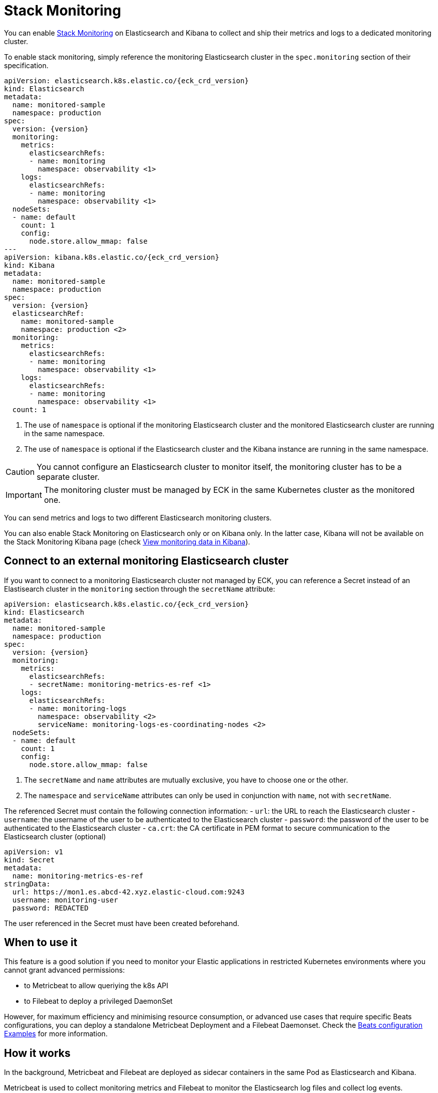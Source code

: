 :page_id: stack-monitoring
ifdef::env-github[]
****
link:https://www.elastic.co/guide/en/cloud-on-k8s/master/k8s-{page_id}.html[View this document on the Elastic website]
****
endif::[]

[id="{p}-{page_id}"]
= Stack Monitoring

You can enable link:https://www.elastic.co/guide/en/elasticsearch/reference/current/monitor-elasticsearch-cluster.html[Stack Monitoring]
on Elasticsearch and Kibana to collect and ship their metrics and logs to a dedicated monitoring cluster.

To enable stack monitoring, simply reference the monitoring Elasticsearch cluster in the `spec.monitoring` section of their specification.

[source,yaml,subs="attributes,callouts"]
----
apiVersion: elasticsearch.k8s.elastic.co/{eck_crd_version}
kind: Elasticsearch
metadata:
  name: monitored-sample
  namespace: production
spec:
  version: {version}
  monitoring:
    metrics:
      elasticsearchRefs:
      - name: monitoring
        namespace: observability <1>
    logs:
      elasticsearchRefs:
      - name: monitoring
        namespace: observability <1>
  nodeSets:
  - name: default
    count: 1
    config:
      node.store.allow_mmap: false
---
apiVersion: kibana.k8s.elastic.co/{eck_crd_version}
kind: Kibana
metadata:
  name: monitored-sample
  namespace: production
spec:
  version: {version}
  elasticsearchRef:
    name: monitored-sample
    namespace: production <2>
  monitoring:
    metrics:
      elasticsearchRefs:
      - name: monitoring
        namespace: observability <1>
    logs:
      elasticsearchRefs:
      - name: monitoring
        namespace: observability <1>
  count: 1
----

<1> The use of `namespace` is optional if the monitoring Elasticsearch cluster and the monitored Elasticsearch cluster are running in the same namespace.
<2> The use of `namespace` is optional if the Elasticsearch cluster and the Kibana instance are running in the same namespace.

CAUTION: You cannot configure an Elasticsearch cluster to monitor itself, the monitoring cluster has to be a separate cluster.

IMPORTANT: The monitoring cluster must be managed by ECK in the same Kubernetes cluster as the monitored one.

You can send metrics and logs to two different Elasticsearch monitoring clusters.

You can also enable Stack Monitoring on Elasticsearch only or on Kibana only. In the latter case, Kibana will not be available on the Stack Monitoring Kibana page (check link:https://www.elastic.co/guide/en/kibana/current/monitoring-data.html#monitoring-data[View monitoring data in Kibana]).

== Connect to an external monitoring Elasticsearch cluster

If you want to connect to a monitoring Elasticsearch cluster not managed by ECK, you can reference a Secret instead of an Elastisearch cluster in the `monitoring` section through the `secretName` attribute:

[source,yaml,subs="attributes,callouts"]
----
apiVersion: elasticsearch.k8s.elastic.co/{eck_crd_version}
kind: Elasticsearch
metadata:
  name: monitored-sample
  namespace: production
spec:
  version: {version}
  monitoring:
    metrics:
      elasticsearchRefs:
      - secretName: monitoring-metrics-es-ref <1>
    logs:
      elasticsearchRefs:
      - name: monitoring-logs
        namespace: observability <2>
        serviceName: monitoring-logs-es-coordinating-nodes <2>
  nodeSets:
  - name: default
    count: 1
    config:
      node.store.allow_mmap: false
----

<1> The `secretName` and `name` attributes are mutually exclusive, you have to choose one or the other.
<2> The `namespace` and `serviceName` attributes can only be used in conjunction with `name`, not with `secretName`.

The referenced Secret must contain the following connection information:
- `url`: the URL to reach the Elasticsearch cluster
- `username`: the username of the user to be authenticated to the Elasticsearch cluster
- `password`: the password of the user to be authenticated to the Elasticsearch cluster
- `ca.crt`: the CA certificate in PEM format to secure communication to the Elasticsearch cluster (optional)

[source,yaml,subs="attributes,callouts"]
----
apiVersion: v1
kind: Secret
metadata:
  name: monitoring-metrics-es-ref
stringData:
  url: https://mon1.es.abcd-42.xyz.elastic-cloud.com:9243
  username: monitoring-user
  password: REDACTED
----

The user referenced in the Secret must have been created beforehand.

== When to use it

This feature is a good solution if you need to monitor your Elastic applications in restricted Kubernetes environments where you cannot grant advanced permissions:

- to Metricbeat to allow queriying the k8s API
- to Filebeat to deploy a privileged DaemonSet

However, for maximum efficiency and minimising resource consumption, or advanced use cases that require specific Beats configurations, you can deploy a standalone Metricbeat Deployment and a Filebeat Daemonset. Check the <<{p}-beat-configuration-examples,Beats configuration Examples>> for more information.

== How it works

In the background, Metricbeat and Filebeat are deployed as sidecar containers in the same Pod as Elasticsearch and Kibana.

Metricbeat is used to collect monitoring metrics and Filebeat to monitor the Elasticsearch log files and collect log events.

The two Beats are configured to ship data directly to the monitoring cluster(s) using HTTPS and dedicated Elastic users managed by ECK.

== Audit logging

Audit logs are collected and shipped to the monitoring cluster referenced in the `monitoring.logs` section when audit logging is enabled (it is disabled by default).

[source,yaml,subs="attributes,callouts"]
----
apiVersion: elasticsearch.k8s.elastic.co/v1
kind: Elasticsearch
spec:
  monitoring:
    metrics:
      elasticsearchRefs:
      - name: monitoring
        namespace: observability
    logs:
      elasticsearchRefs:
      - name: monitoring
        namespace: observability
  nodeSets:
  - name: default
    config:
      # https://www.elastic.co/guide/en/elasticsearch/reference/current/enable-audit-logging.html
      xpack.security.audit.enabled: true
---
apiVersion: kibana.k8s.elastic.co/v1
kind: Kibana
spec:
  monitoring:
    metrics:
      elasticsearchRefs:
      - name: monitoring
        namespace: observability
    logs:
      elasticsearchRefs:
      - name: monitoring
        namespace: observability
  config:
    # https://www.elastic.co/guide/en/kibana/current/xpack-security-audit-logging.html
    xpack.security.audit.enabled: true
----

== Override the Beats Pod Template

You can customize the Filebeat and Metricbeat containers through the Pod template. Your configuration is merged with the values of the default Pod template that ECK uses.

[source,yaml,subs="attributes,callouts"]
----
apiVersion: elasticsearch.k8s.elastic.co/v1
kind: Elasticsearch
spec:
  monitoring:
    metrics:
      elasticsearchRef:
        name: monitoring
        namespace: observability
    logs:
      elasticsearchRef:
        name: monitoring
        namespace: observability
  nodeSets:
  - name: default
    podTemplate:
      spec:
        containers:
        - name: metricbeat
          env:
          - foo: bar
        - name: filebeat
          env:
          - foo: bar
----
